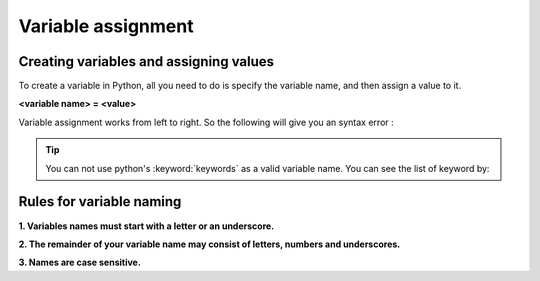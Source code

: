 ====================
Variable assignment
====================

Creating variables and assigning values
========================================

To create a variable in Python, all you need to do is specify the variable name, and then assign a value to it.

**<variable name> = <value>**

Variable assignment works from left to right. So the following will give you an syntax error :

.. code-block:: python
    :caption: Python

    0 = x
    => Output: SyntaxError: can't assign to literal

.. tip:: You can not use python's :keyword:`keywords` as a valid variable name. You can see the list of keyword by:

    .. code-block:: python
        :caption: Python

        import keyword
        print(keyword.kwlist)

.. _rules-for-variables-naming:

Rules for variable naming
===========================

**1. Variables names must start with a letter or an underscore.**

.. code-block::
    :caption: Python

    # valid
    x  = True 
    _y = True

    # starts with numeral
    9x = False
    => SyntaxError: invalid syntax

    # starts with symbol
    $y = False
    => SyntaxError: invalid syntax

**2. The remainder of your variable name may consist of letters, numbers and underscores.**

.. code-block:: python
    :caption: Python

    has_0_in_it = "Still Valid"

**3. Names are case sensitive.**

.. code-block:: python
    :caption: Python
    
    x = 9
    y = X*5
    =>NameError: name 'X' is not defined